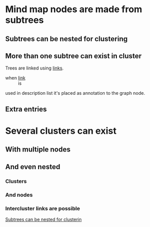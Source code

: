 * Mind map nodes are made from subtrees
** Subtrees can be nested for clustering
   :PROPERTIES:
   :ID:       c468e9c7-7422-4b17-8ccb-53575f186fe0
   :END:
** More than one subtree can exist in cluster

Trees are linked using [[id:c468e9c7-7422-4b17-8ccb-53575f186fe0][links]].

- when [[id:c468e9c7-7422-4b17-8ccb-53575f186fe0][link]] :: is

used in description list it's placed as annotation to the graph node.


** Extra entries

* Several clusters can exist
** With multiple nodes
** And even nested
*** Clusters
*** And nodes
*** Intercluster links are possible

[[id:c468e9c7-7422-4b17-8ccb-53575f186fe0][Subtrees can be nested for clusterin]]
